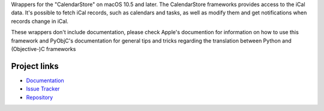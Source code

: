 
Wrappers for the "CalendarStore" on macOS 10.5 and later. The CalendarStore
frameworks provides access to the iCal data. It's possible to fetch iCal
records, such as calendars and tasks, as well as modify them and get
notifications when records change in iCal.

These wrappers don't include documentation, please check Apple's documention
for information on how to use this framework and PyObjC's documentation
for general tips and tricks regarding the translation between Python
and (Objective-)C frameworks


Project links
-------------

* `Documentation <https://pyobjc.readthedocs.io/en/latest/>`_

* `Issue Tracker <https://bitbucket.org/ronaldoussoren/pyobjc/issues?status=new&status=open>`_

* `Repository <https://bitbucket.org/ronaldoussoren/pyobjc/>`_



